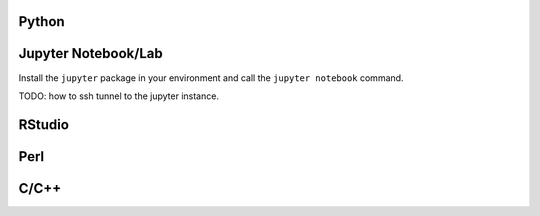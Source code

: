 Python
======

Jupyter Notebook/Lab
====================

Install the ``jupyter`` package in your environment and call the ``jupyter
notebook`` command.

TODO: how to ssh tunnel to the jupyter instance.


RStudio
=======


Perl
====


C/C++
=====

